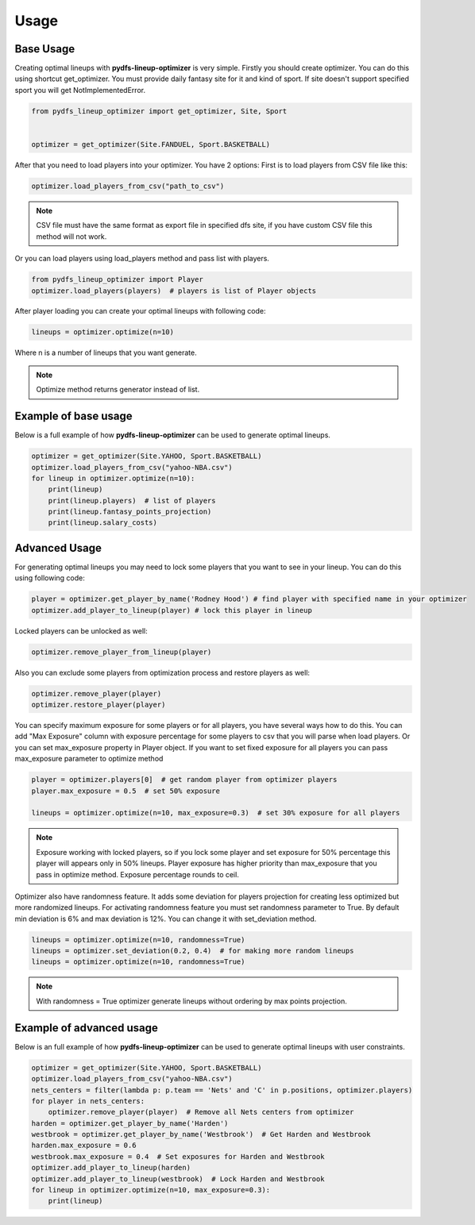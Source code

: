 .. _pydfs-lineup-optimizer-usage:


Usage
=====

Base Usage
----------
Creating optimal lineups with **pydfs-lineup-optimizer** is very simple.
Firstly you should create optimizer. You can do this using
shortcut get_optimizer. You must provide daily fantasy site for it and kind of sport.
If site doesn't support specified sport you will get NotImplementedError.

.. code-block:: python

    from pydfs_lineup_optimizer import get_optimizer, Site, Sport


    optimizer = get_optimizer(Site.FANDUEL, Sport.BASKETBALL)

After that you need to load players into your optimizer. You have 2 options:
First is to load players from CSV file like this:

.. code-block:: python

    optimizer.load_players_from_csv("path_to_csv")

.. note::

   CSV file must have the same format as export file in specified dfs site, if you have custom CSV file this method will not work.

Or you can load players using load_players method and pass list with players.

.. code-block:: python

    from pydfs_lineup_optimizer import Player
    optimizer.load_players(players)  # players is list of Player objects

After player loading you can create your optimal lineups with following code:

.. code-block:: python

    lineups = optimizer.optimize(n=10)

Where n is a number of lineups that you want generate.

.. note::

   Optimize method returns generator instead of list.

Example of base usage
---------------------

Below is a full example of how **pydfs-lineup-optimizer** can be used to generate optimal lineups.

.. code-block:: python

    optimizer = get_optimizer(Site.YAHOO, Sport.BASKETBALL)
    optimizer.load_players_from_csv("yahoo-NBA.csv")
    for lineup in optimizer.optimize(n=10):
        print(lineup)
        print(lineup.players)  # list of players
        print(lineup.fantasy_points_projection)
        print(lineup.salary_costs)

Advanced Usage
--------------

For generating optimal lineups you may need to lock some players that you want to see in your lineup.
You can do this using following code:

.. code-block:: python

    player = optimizer.get_player_by_name('Rodney Hood') # find player with specified name in your optimizer
    optimizer.add_player_to_lineup(player) # lock this player in lineup

Locked players can be unlocked as well:

.. code-block:: python

    optimizer.remove_player_from_lineup(player)

Also you can exclude some players from optimization process and restore players as well:

.. code-block:: python

    optimizer.remove_player(player)
    optimizer.restore_player(player)

You can specify maximum exposure for some players or for all players, you have several ways how to do this.
You can add "Max Exposure" column with exposure percentage for some players to csv that you will parse when load players.
Or you can set max_exposure property in Player object. If you want to set fixed exposure for all players you can
pass max_exposure parameter to optimize method

.. code-block:: python

    player = optimizer.players[0]  # get random player from optimizer players
    player.max_exposure = 0.5  # set 50% exposure

    lineups = optimizer.optimize(n=10, max_exposure=0.3)  # set 30% exposure for all players

.. note::

   Exposure working with locked players, so if you lock some player and set exposure for 50% percentage
   this player will appears only in 50% lineups.
   Player exposure has higher priority than max_exposure that you pass in optimize method.
   Exposure percentage rounds to ceil.

Optimizer also have randomness feature. It adds some deviation for players projection for
creating less optimized but more randomized lineups. For activating randomness feature you must set randomness parameter to True.
By default min deviation is 6% and max deviation is 12%. You can change it with set_deviation method.

.. code-block:: python

    lineups = optimizer.optimize(n=10, randomness=True)
    lineups = optimizer.set_deviation(0.2, 0.4)  # for making more random lineups
    lineups = optimizer.optimize(n=10, randomness=True)

.. note::

    With randomness = True optimizer generate lineups without ordering by max points projection.

Example of advanced usage
-------------------------

Below is an full example of how **pydfs-lineup-optimizer** can be used to generate optimal lineups with user constraints.

.. code-block:: python

    optimizer = get_optimizer(Site.YAHOO, Sport.BASKETBALL)
    optimizer.load_players_from_csv("yahoo-NBA.csv")
    nets_centers = filter(lambda p: p.team == 'Nets' and 'C' in p.positions, optimizer.players)
    for player in nets_centers:
        optimizer.remove_player(player)  # Remove all Nets centers from optimizer
    harden = optimizer.get_player_by_name('Harden')
    westbrook = optimizer.get_player_by_name('Westbrook')  # Get Harden and Westbrook
    harden.max_exposure = 0.6
    westbrook.max_exposure = 0.4  # Set exposures for Harden and Westbrook
    optimizer.add_player_to_lineup(harden)
    optimizer.add_player_to_lineup(westbrook)  # Lock Harden and Westbrook
    for lineup in optimizer.optimize(n=10, max_exposure=0.3):
        print(lineup)
